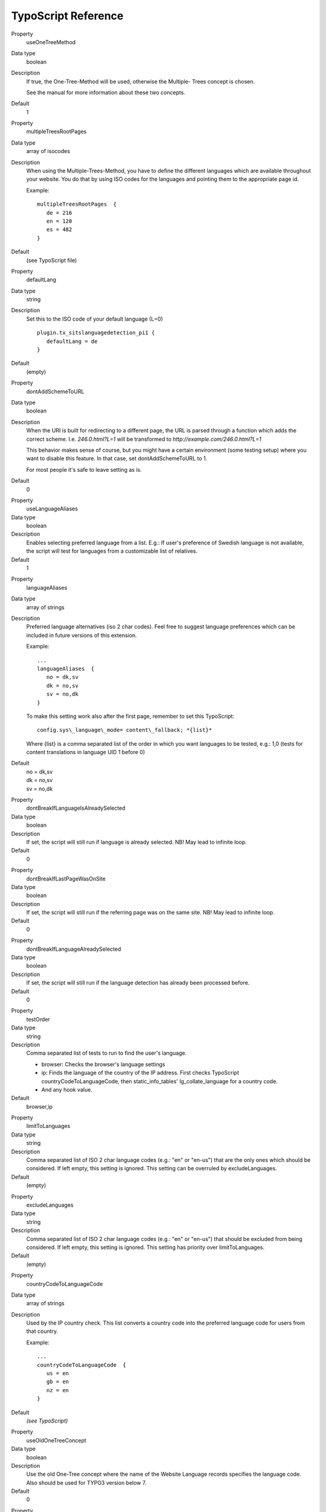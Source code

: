 ﻿

.. ==================================================
.. FOR YOUR INFORMATION
.. --------------------------------------------------
.. -*- coding: utf-8 -*- with BOM.

.. ==================================================
.. DEFINE SOME TEXTROLES
.. --------------------------------------------------
.. role::   underline
.. role::   typoscript(code)
.. role::   ts(typoscript)
   :class:  typoscript
.. role::   php(code)

.. highlight:: ts

TypoScript Reference
^^^^^^^^^^^^^^^^^^^^

.. ### BEGIN~OF~TABLE ###

.. container:: table-row

   Property
         useOneTreeMethod

   Data type
         boolean

   Description
         If true, the One-Tree-Method will be used, otherwise the Multiple-
         Trees concept is chosen.

         See the manual for more information about these two concepts.

   Default
         1


.. container:: table-row

   Property
         multipleTreesRootPages

   Data type
         array of isocodes

   Description
         When using the Multiple-Trees-Method, you have to define the different
         languages which are available throughout your website. You do that by
         using ISO codes for the languages and pointing them to the appropriate
         page id.

         Example:

         ::

            multipleTreesRootPages  {
               de = 216
               en = 120
               es = 482
            }

   Default
         (see TypoScript file)

.. container:: table-row

   Property
         defaultLang

   Data type
         string

   Description
         Set this to the ISO code of your default language (L=0)

         ::

            plugin.tx_sitslanguagedetection_pi1 {
               defaultLang = de
            }


   Default
         (empty)

.. container:: table-row

   Property
         dontAddSchemeToURL

   Data type
         boolean

   Description
         When the URI is built for redirecting to a different page, the URL is
         parsed through a function which adds the correct scheme. I.e.
         *246.0.html?L=1* will be transformed to *http://example.com/246.0.html?L=1*

         This behavior makes sense of course, but you might have a certain
         environment (some testing setup) where you want to disable this
         feature. In that case, set dontAddSchemeToURL to 1.

         For most people it's safe to leave setting as is.

   Default
         0


.. container:: table-row

   Property
         useLanguageAliases

   Data type
         boolean

   Description
         Enables selecting preferred language from a list. E.g.: If user's
         preference of Swedish language is not available, the script will test
         for languages from a customizable list of relatives.

   Default
         1


.. container:: table-row

   Property
         languageAliases

   Data type
         array of strings

   Description
         Preferred language alternatives (iso 2 char codes). Feel free to
         suggest language preferences which can be included in future versions
         of this extension.

         Example:

         ::

            ...
            languageAliases  {
               no = dk,sv
               dk = no,sv
               sv = no,dk
            }

         To make this setting work also after the first page, remember to set
         this TypoScript:

         ::

            config.sys\_language\_mode= content\_fallback; *{list}*


         Where {list} is a comma separated list of the order in which you want
         languages to be tested, e.g.: 1,0 (tests for content translations in
         language UID 1 before 0)

   Default
         | no = dk,sv
         | dk = no,sv
         | sv = no,dk


.. container:: table-row

   Property
         dontBreakIfLanguageIsAlreadySelected

   Data type
         boolean

   Description
         If set, the script will still run if language is already selected. NB!
         May lead to infinite loop.

   Default
         0


.. container:: table-row

   Property
         dontBreakIfLastPageWasOnSite

   Data type
         boolean

   Description
         If set, the script will still run if the referring page was on the
         same site. NB! May lead to infinite loop.

   Default
         0


.. container:: table-row

   Property
         dontBreakIfLanguageAlreadySelected

   Data type
         boolean

   Description
         If set, the script will still run if the language detection has
         already been processed before.

   Default
         0


.. container:: table-row

   Property
         testOrder

   Data type
         string

   Description
         Comma separated list of tests to run to find the user's language.

         - browser: Checks the browser's language settings
         - ip: Finds the language of the country of the IP address. First checks
           TypoScript countryCodeToLanguageCode, then static\_info\_tables' lg\_collate\_language for a country code.
         - And any hook value.

   Default
         browser,ip


.. container:: table-row

   Property
         limitToLanguages

   Data type
         string

   Description
         Comma separated list of ISO 2 char language codes (e.g.: "en" or "en-us")
         that are the only ones which should be considered. If left empty,
         this setting is ignored. This setting can be overruled by excludeLanguages.

   Default
         (empty)

.. container:: table-row

   Property
         excludeLanguages

   Data type
         string

   Description
         Comma separated list of ISO 2 char language codes (e.g.: "en" or "en-us")
         that should be excluded from being considered. If left empty,
         this setting is ignored. This setting has priority over limitToLanguages.

   Default
         (empty)

.. container:: table-row

   Property
         countryCodeToLanguageCode

   Data type
         array of strings

   Description
         Used by the IP country check. This list converts a country code into
         the preferred language code for users from that country.

         Example:

         ::

            ...
            countryCodeToLanguageCode  {
               us = en
               gb = en
               nz = en
            }

   Default
         *(see TypoScript)*


.. container:: table-row

   Property
         useOldOneTreeConcept

   Data type
         boolean

   Description
         Use the old One-Tree concept where the name of the Website Language
         records specifies the language code. Also should be used for TYPO3 version below 7.

   Default
         0


.. container:: table-row

   Property
         languageGPVar

   Data type
         string

   Description
         The string to use for the language parameter in URLs.

   Default
         L


.. container:: table-row

   Property
         dieAtEnd

   Data type
         boolean

   Description
         If redirection is required it is not performed, processing just stops
         (user will see empty screen instead of a page). If no redirection is
         required (e.g. language is explicitly specified in URL) all works as
         usual. This option can be used for debug purposes, never use it in
         production environment.

   Default
         0


.. container:: table-row

   Property
         cookieLifetime

   Data type
         integer

   Description
         Lifetime (in seconds) of a cookie that stores selected language. If
         set to zero, TYPO3 session will be used as a storage. If set to
         something below zero, nothing will be stored and language will be
         detected each time user access the site.

   Default
         0


.. container:: table-row

   Property
         pathToDatabaseForGeoIPData

   Data type
         string

   Description
         Path to the GeoIP database file, which must be stored locally. One free
         GeoIP database file can be found on the `website of Maxmind`_. For more
         details look to the :ref:`NetGeoIP`.

   Default
         (empty)


.. _website of Maxmind: http://dev.maxmind.com/geoip/legacy/geolite/

.. ###### END~OF~TABLE ######

